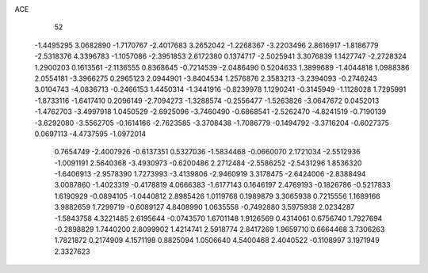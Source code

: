 ACE 
   52
  -1.4495295   3.0682890  -1.7170767  -2.4017683   3.2652042  -1.2268367
  -3.2203496   2.8616917  -1.8186779  -2.5318376   4.3396783  -1.1057086
  -2.3951853   2.6172380   0.1374717  -2.5025941   3.3076839   1.1427747
  -2.2728324   1.2900203   0.1613561  -2.1136555   0.8368645  -0.7214539
  -2.0486490   0.5204633   1.3899689  -1.4044818   1.0988386   2.0554181
  -3.3966275   0.2965123   2.0944901  -3.8404534   1.2576876   2.3583213
  -3.2394093  -0.2746243   3.0104743  -4.0836713  -0.2466153   1.4450314
  -1.3441916  -0.8239978   1.1290241  -0.3145949  -1.1128028   1.7295991
  -1.8733116  -1.6417410   0.2096149  -2.7094273  -1.3288574  -0.2556477
  -1.5263826  -3.0647672   0.0452013  -1.4762703  -3.4997918   1.0450529
  -2.6925096  -3.7460490  -0.6868541  -2.5262470  -4.8241519  -0.7190139
  -3.6292080  -3.5562705  -0.1614166  -2.7623585  -3.3708438  -1.7086779
  -0.1494792  -3.3716204  -0.6027375   0.0697113  -4.4737595  -1.0972014
   0.7654749  -2.4007926  -0.6137351   0.5327036  -1.5834468  -0.0660070
   2.1721034  -2.5512936  -1.0091191   2.5640368  -3.4930973  -0.6200486
   2.2712484  -2.5586252  -2.5431296   1.8536320  -1.6406913  -2.9578390
   1.7273993  -3.4139806  -2.9460919   3.3178475  -2.6424006  -2.8388494
   3.0087860  -1.4023319  -0.4178819   4.0666383  -1.6177143   0.1646197
   2.4769193  -0.1826786  -0.5217833   1.6190929  -0.0894105  -1.0440812
   2.8985426   1.0119768   0.1989879   3.3065938   0.7215556   1.1689166
   3.9882659   1.7299719  -0.6089127   4.8408990   1.0635558  -0.7492880
   3.5975938   2.0234287  -1.5843758   4.3221485   2.6195644  -0.0743570
   1.6701148   1.9126569   0.4314061   0.6756740   1.7927694  -0.2898829
   1.7440200   2.8099902   1.4214741   2.5918774   2.8417269   1.9659710
   0.6664468   3.7306263   1.7821872   0.2174909   4.1571198   0.8825094
   1.0506640   4.5400468   2.4040522  -0.1108997   3.1971949   2.3327623
